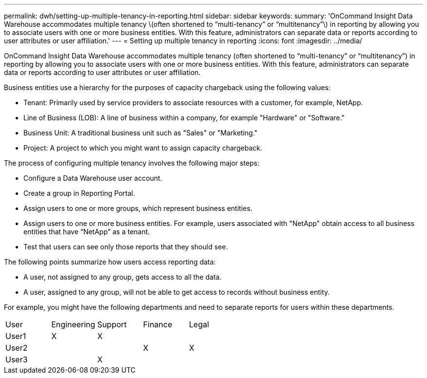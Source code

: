 ---
permalink: dwh/setting-up-multiple-tenancy-in-reporting.html
sidebar: sidebar
keywords: 
summary: 'OnCommand Insight Data Warehouse accommodates multiple tenancy \(often shortened to “multi-tenancy” or “multitenancy”\) in reporting by allowing you to associate users with one or more business entities. With this feature, administrators can separate data or reports according to user attributes or user affiliation.'
---
= Setting up multiple tenancy in reporting
:icons: font
:imagesdir: ../media/

[.lead]
OnCommand Insight Data Warehouse accommodates multiple tenancy (often shortened to "`multi-tenancy`" or "`multitenancy`") in reporting by allowing you to associate users with one or more business entities. With this feature, administrators can separate data or reports according to user attributes or user affiliation.

Business entities use a hierarchy for the purposes of capacity chargeback using the following values:

* Tenant: Primarily used by service providers to associate resources with a customer, for example, NetApp.
* Line of Business (LOB): A line of business within a company, for example "Hardware" or "Software."
* Business Unit: A traditional business unit such as "Sales" or "Marketing."
* Project: A project to which you might want to assign capacity chargeback.

The process of configuring multiple tenancy involves the following major steps:

* Configure a Data Warehouse user account.
* Create a group in Reporting Portal.
* Assign users to one or more groups, which represent business entities.
* Assign users to one or more business entities. For example, users associated with "NetApp" obtain access to all business entities that have "`NetApp`" as a tenant.
* Test that users can see only those reports that they should see.

The following points summarize how users access reporting data:

* A user, not assigned to any group, gets access to all the data.
* A user, assigned to any group, will not be able to get access to records without business entity.

For example, you might have the following departments and need to separate reports for users within these departments.

|===
| User| Engineering| Support| Finance| Legal
a|
User1
a|
X
a|
X
a|
 
a|
 
a|
User2
a|
 
a|
 
a|
X
a|
X
a|
User3
a|
 
a|
X
a|
 
a|
 
|===
